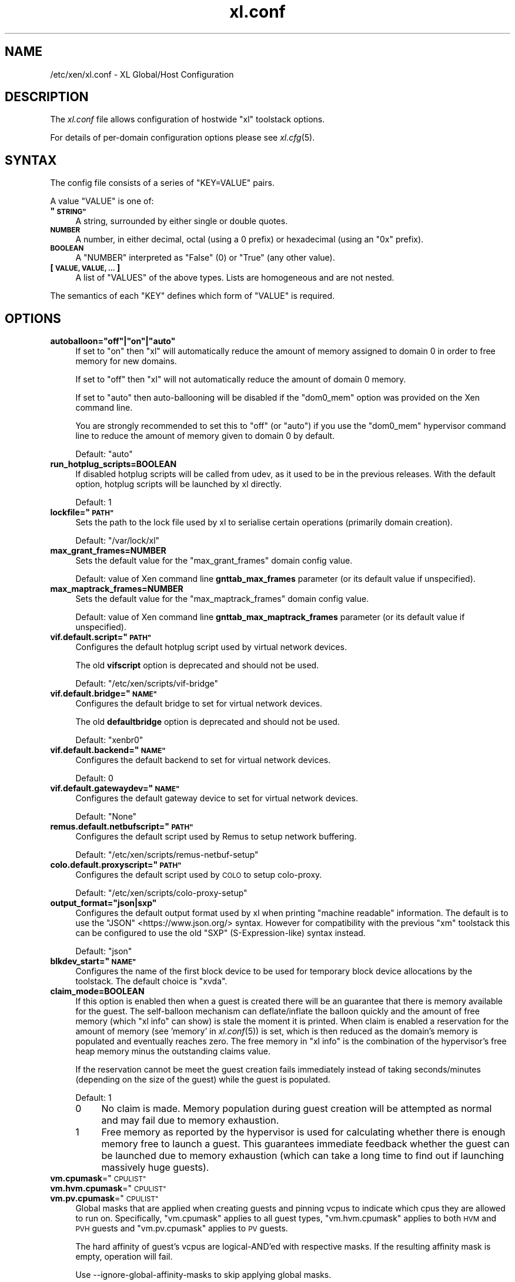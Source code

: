 .\" Automatically generated by Pod::Man 2.27 (Pod::Simple 3.28)
.\"
.\" Standard preamble:
.\" ========================================================================
.de Sp \" Vertical space (when we can't use .PP)
.if t .sp .5v
.if n .sp
..
.de Vb \" Begin verbatim text
.ft CW
.nf
.ne \\$1
..
.de Ve \" End verbatim text
.ft R
.fi
..
.\" Set up some character translations and predefined strings.  \*(-- will
.\" give an unbreakable dash, \*(PI will give pi, \*(L" will give a left
.\" double quote, and \*(R" will give a right double quote.  \*(C+ will
.\" give a nicer C++.  Capital omega is used to do unbreakable dashes and
.\" therefore won't be available.  \*(C` and \*(C' expand to `' in nroff,
.\" nothing in troff, for use with C<>.
.tr \(*W-
.ds C+ C\v'-.1v'\h'-1p'\s-2+\h'-1p'+\s0\v'.1v'\h'-1p'
.ie n \{\
.    ds -- \(*W-
.    ds PI pi
.    if (\n(.H=4u)&(1m=24u) .ds -- \(*W\h'-12u'\(*W\h'-12u'-\" diablo 10 pitch
.    if (\n(.H=4u)&(1m=20u) .ds -- \(*W\h'-12u'\(*W\h'-8u'-\"  diablo 12 pitch
.    ds L" ""
.    ds R" ""
.    ds C` ""
.    ds C' ""
'br\}
.el\{\
.    ds -- \|\(em\|
.    ds PI \(*p
.    ds L" ``
.    ds R" ''
.    ds C`
.    ds C'
'br\}
.\"
.\" Escape single quotes in literal strings from groff's Unicode transform.
.ie \n(.g .ds Aq \(aq
.el       .ds Aq '
.\"
.\" If the F register is turned on, we'll generate index entries on stderr for
.\" titles (.TH), headers (.SH), subsections (.SS), items (.Ip), and index
.\" entries marked with X<> in POD.  Of course, you'll have to process the
.\" output yourself in some meaningful fashion.
.\"
.\" Avoid warning from groff about undefined register 'F'.
.de IX
..
.nr rF 0
.if \n(.g .if rF .nr rF 1
.if (\n(rF:(\n(.g==0)) \{
.    if \nF \{
.        de IX
.        tm Index:\\$1\t\\n%\t"\\$2"
..
.        if !\nF==2 \{
.            nr % 0
.            nr F 2
.        \}
.    \}
.\}
.rr rF
.\"
.\" Accent mark definitions (@(#)ms.acc 1.5 88/02/08 SMI; from UCB 4.2).
.\" Fear.  Run.  Save yourself.  No user-serviceable parts.
.    \" fudge factors for nroff and troff
.if n \{\
.    ds #H 0
.    ds #V .8m
.    ds #F .3m
.    ds #[ \f1
.    ds #] \fP
.\}
.if t \{\
.    ds #H ((1u-(\\\\n(.fu%2u))*.13m)
.    ds #V .6m
.    ds #F 0
.    ds #[ \&
.    ds #] \&
.\}
.    \" simple accents for nroff and troff
.if n \{\
.    ds ' \&
.    ds ` \&
.    ds ^ \&
.    ds , \&
.    ds ~ ~
.    ds /
.\}
.if t \{\
.    ds ' \\k:\h'-(\\n(.wu*8/10-\*(#H)'\'\h"|\\n:u"
.    ds ` \\k:\h'-(\\n(.wu*8/10-\*(#H)'\`\h'|\\n:u'
.    ds ^ \\k:\h'-(\\n(.wu*10/11-\*(#H)'^\h'|\\n:u'
.    ds , \\k:\h'-(\\n(.wu*8/10)',\h'|\\n:u'
.    ds ~ \\k:\h'-(\\n(.wu-\*(#H-.1m)'~\h'|\\n:u'
.    ds / \\k:\h'-(\\n(.wu*8/10-\*(#H)'\z\(sl\h'|\\n:u'
.\}
.    \" troff and (daisy-wheel) nroff accents
.ds : \\k:\h'-(\\n(.wu*8/10-\*(#H+.1m+\*(#F)'\v'-\*(#V'\z.\h'.2m+\*(#F'.\h'|\\n:u'\v'\*(#V'
.ds 8 \h'\*(#H'\(*b\h'-\*(#H'
.ds o \\k:\h'-(\\n(.wu+\w'\(de'u-\*(#H)/2u'\v'-.3n'\*(#[\z\(de\v'.3n'\h'|\\n:u'\*(#]
.ds d- \h'\*(#H'\(pd\h'-\w'~'u'\v'-.25m'\f2\(hy\fP\v'.25m'\h'-\*(#H'
.ds D- D\\k:\h'-\w'D'u'\v'-.11m'\z\(hy\v'.11m'\h'|\\n:u'
.ds th \*(#[\v'.3m'\s+1I\s-1\v'-.3m'\h'-(\w'I'u*2/3)'\s-1o\s+1\*(#]
.ds Th \*(#[\s+2I\s-2\h'-\w'I'u*3/5'\v'-.3m'o\v'.3m'\*(#]
.ds ae a\h'-(\w'a'u*4/10)'e
.ds Ae A\h'-(\w'A'u*4/10)'E
.    \" corrections for vroff
.if v .ds ~ \\k:\h'-(\\n(.wu*9/10-\*(#H)'\s-2\u~\d\s+2\h'|\\n:u'
.if v .ds ^ \\k:\h'-(\\n(.wu*10/11-\*(#H)'\v'-.4m'^\v'.4m'\h'|\\n:u'
.    \" for low resolution devices (crt and lpr)
.if \n(.H>23 .if \n(.V>19 \
\{\
.    ds : e
.    ds 8 ss
.    ds o a
.    ds d- d\h'-1'\(ga
.    ds D- D\h'-1'\(hy
.    ds th \o'bp'
.    ds Th \o'LP'
.    ds ae ae
.    ds Ae AE
.\}
.rm #[ #] #H #V #F C
.\" ========================================================================
.\"
.IX Title "xl.conf 5"
.TH xl.conf 5 "2022-12-19" "4.13.5" "Xen"
.\" For nroff, turn off justification.  Always turn off hyphenation; it makes
.\" way too many mistakes in technical documents.
.if n .ad l
.nh
.SH "NAME"
/etc/xen/xl.conf \- XL Global/Host Configuration
.SH "DESCRIPTION"
.IX Header "DESCRIPTION"
The \fIxl.conf\fR file allows configuration of hostwide \f(CW\*(C`xl\*(C'\fR toolstack
options.
.PP
For details of per-domain configuration options please see
\&\fIxl.cfg\fR\|(5).
.SH "SYNTAX"
.IX Header "SYNTAX"
The config file consists of a series of \f(CW\*(C`KEY=VALUE\*(C'\fR pairs.
.PP
A value \f(CW\*(C`VALUE\*(C'\fR is one of:
.ie n .IP "\fB""\s-1STRING""\s0\fR" 4
.el .IP "\fB``\s-1STRING''\s0\fR" 4
.IX Item "STRING"
A string, surrounded by either single or double quotes.
.IP "\fB\s-1NUMBER\s0\fR" 4
.IX Item "NUMBER"
A number, in either decimal, octal (using a \f(CW0\fR prefix) or
hexadecimal (using an \f(CW\*(C`0x\*(C'\fR prefix).
.IP "\fB\s-1BOOLEAN\s0\fR" 4
.IX Item "BOOLEAN"
A \f(CW\*(C`NUMBER\*(C'\fR interpreted as \f(CW\*(C`False\*(C'\fR (\f(CW0\fR) or \f(CW\*(C`True\*(C'\fR (any other
value).
.IP "\fB[ \s-1VALUE, VALUE, ... \s0]\fR" 4
.IX Item "[ VALUE, VALUE, ... ]"
A list of \f(CW\*(C`VALUES\*(C'\fR of the above types. Lists are homogeneous and are
not nested.
.PP
The semantics of each \f(CW\*(C`KEY\*(C'\fR defines which form of \f(CW\*(C`VALUE\*(C'\fR is required.
.SH "OPTIONS"
.IX Header "OPTIONS"
.ie n .IP "\fBautoballoon=""off""|""on""|""auto""\fR" 4
.el .IP "\fBautoballoon=``off''|``on''|``auto''\fR" 4
.IX Item "autoballoon=off|on|auto"
If set to \*(L"on\*(R" then \f(CW\*(C`xl\*(C'\fR will automatically reduce the amount of
memory assigned to domain 0 in order to free memory for new domains.
.Sp
If set to \*(L"off\*(R" then \f(CW\*(C`xl\*(C'\fR will not automatically reduce the amount of
domain 0 memory.
.Sp
If set to \*(L"auto\*(R" then auto-ballooning will be disabled if the
\&\f(CW\*(C`dom0_mem\*(C'\fR option was provided on the Xen command line.
.Sp
You are strongly recommended to set this to \f(CW"off"\fR (or \f(CW"auto"\fR) if
you use the \f(CW\*(C`dom0_mem\*(C'\fR hypervisor command line to reduce the amount
of memory given to domain 0 by default.
.Sp
Default: \f(CW"auto"\fR
.IP "\fBrun_hotplug_scripts=BOOLEAN\fR" 4
.IX Item "run_hotplug_scripts=BOOLEAN"
If disabled hotplug scripts will be called from udev, as it used to
be in the previous releases. With the default option, hotplug scripts
will be launched by xl directly.
.Sp
Default: \f(CW1\fR
.ie n .IP "\fBlockfile=""\s-1PATH""\s0\fR" 4
.el .IP "\fBlockfile=``\s-1PATH''\s0\fR" 4
.IX Item "lockfile=PATH"
Sets the path to the lock file used by xl to serialise certain
operations (primarily domain creation).
.Sp
Default: \f(CW\*(C`/var/lock/xl\*(C'\fR
.IP "\fBmax_grant_frames=NUMBER\fR" 4
.IX Item "max_grant_frames=NUMBER"
Sets the default value for the \f(CW\*(C`max_grant_frames\*(C'\fR domain config value.
.Sp
Default: value of Xen command line \fBgnttab_max_frames\fR parameter (or its
default value if unspecified).
.IP "\fBmax_maptrack_frames=NUMBER\fR" 4
.IX Item "max_maptrack_frames=NUMBER"
Sets the default value for the \f(CW\*(C`max_maptrack_frames\*(C'\fR domain config value.
.Sp
Default: value of Xen command line \fBgnttab_max_maptrack_frames\fR
parameter (or its default value if unspecified).
.ie n .IP "\fBvif.default.script=""\s-1PATH""\s0\fR" 4
.el .IP "\fBvif.default.script=``\s-1PATH''\s0\fR" 4
.IX Item "vif.default.script=PATH"
Configures the default hotplug script used by virtual network devices.
.Sp
The old \fBvifscript\fR option is deprecated and should not be used.
.Sp
Default: \f(CW\*(C`/etc/xen/scripts/vif\-bridge\*(C'\fR
.ie n .IP "\fBvif.default.bridge=""\s-1NAME""\s0\fR" 4
.el .IP "\fBvif.default.bridge=``\s-1NAME''\s0\fR" 4
.IX Item "vif.default.bridge=NAME"
Configures the default bridge to set for virtual network devices.
.Sp
The old \fBdefaultbridge\fR option is deprecated and should not be used.
.Sp
Default: \f(CW\*(C`xenbr0\*(C'\fR
.ie n .IP "\fBvif.default.backend=""\s-1NAME""\s0\fR" 4
.el .IP "\fBvif.default.backend=``\s-1NAME''\s0\fR" 4
.IX Item "vif.default.backend=NAME"
Configures the default backend to set for virtual network devices.
.Sp
Default: \f(CW0\fR
.ie n .IP "\fBvif.default.gatewaydev=""\s-1NAME""\s0\fR" 4
.el .IP "\fBvif.default.gatewaydev=``\s-1NAME''\s0\fR" 4
.IX Item "vif.default.gatewaydev=NAME"
Configures the default gateway device to set for virtual network devices.
.Sp
Default: \f(CW\*(C`None\*(C'\fR
.ie n .IP "\fBremus.default.netbufscript=""\s-1PATH""\s0\fR" 4
.el .IP "\fBremus.default.netbufscript=``\s-1PATH''\s0\fR" 4
.IX Item "remus.default.netbufscript=PATH"
Configures the default script used by Remus to setup network buffering.
.Sp
Default: \f(CW\*(C`/etc/xen/scripts/remus\-netbuf\-setup\*(C'\fR
.ie n .IP "\fBcolo.default.proxyscript=""\s-1PATH""\s0\fR" 4
.el .IP "\fBcolo.default.proxyscript=``\s-1PATH''\s0\fR" 4
.IX Item "colo.default.proxyscript=PATH"
Configures the default script used by \s-1COLO\s0 to setup colo-proxy.
.Sp
Default: \f(CW\*(C`/etc/xen/scripts/colo\-proxy\-setup\*(C'\fR
.ie n .IP "\fBoutput_format=""json|sxp""\fR" 4
.el .IP "\fBoutput_format=``json|sxp''\fR" 4
.IX Item "output_format=json|sxp"
Configures the default output format used by xl when printing \*(L"machine
readable\*(R" information. The default is to use the \f(CW\*(C`JSON\*(C'\fR
<https://www.json.org/> syntax. However for compatibility with the
previous \f(CW\*(C`xm\*(C'\fR toolstack this can be configured to use the old \f(CW\*(C`SXP\*(C'\fR
(S\-Expression-like) syntax instead.
.Sp
Default: \f(CW\*(C`json\*(C'\fR
.ie n .IP "\fBblkdev_start=""\s-1NAME""\s0\fR" 4
.el .IP "\fBblkdev_start=``\s-1NAME''\s0\fR" 4
.IX Item "blkdev_start=NAME"
Configures the name of the first block device to be used for temporary
block device allocations by the toolstack.
The default choice is \*(L"xvda\*(R".
.IP "\fBclaim_mode=BOOLEAN\fR" 4
.IX Item "claim_mode=BOOLEAN"
If this option is enabled then when a guest is created there will be an
guarantee that there is memory available for the guest.
The self-balloon mechanism can deflate/inflate the balloon
quickly and the amount of free memory (which \f(CW\*(C`xl info\*(C'\fR can show) is
stale the moment it is printed. When claim is enabled a reservation for
the amount of memory (see 'memory' in \fIxl.conf\fR\|(5)) is set, which is then
reduced as the domain's memory is populated and eventually reaches zero.
The free memory in \f(CW\*(C`xl info\*(C'\fR is the combination of the hypervisor's
free heap memory minus the outstanding claims value.
.Sp
If the reservation cannot be meet the guest creation fails immediately
instead of taking seconds/minutes (depending on the size of the guest)
while the guest is populated.
.Sp
Default: \f(CW1\fR
.RS 4
.ie n .IP "0" 4
.el .IP "\f(CW0\fR" 4
.IX Item "0"
No claim is made. Memory population during guest creation will be
attempted as normal and may fail due to memory exhaustion.
.ie n .IP "1" 4
.el .IP "\f(CW1\fR" 4
.IX Item "1"
Free memory as reported by the hypervisor is used for
calculating whether there is enough memory free to launch a guest.
This guarantees immediate feedback whether the guest can be launched due
to memory exhaustion (which can take a long time to find out if launching
massively huge guests).
.RE
.RS 4
.RE
.ie n .IP "\fBvm.cpumask\fR=""\s-1CPULIST""\s0" 4
.el .IP "\fBvm.cpumask\fR=``\s-1CPULIST''\s0" 4
.IX Item "vm.cpumask=CPULIST"
.PD 0
.ie n .IP "\fBvm.hvm.cpumask\fR=""\s-1CPULIST""\s0" 4
.el .IP "\fBvm.hvm.cpumask\fR=``\s-1CPULIST''\s0" 4
.IX Item "vm.hvm.cpumask=CPULIST"
.ie n .IP "\fBvm.pv.cpumask\fR=""\s-1CPULIST""\s0" 4
.el .IP "\fBvm.pv.cpumask\fR=``\s-1CPULIST''\s0" 4
.IX Item "vm.pv.cpumask=CPULIST"
.PD
Global masks that are applied when creating guests and pinning vcpus
to indicate which cpus they are allowed to run on.  Specifically,
\&\f(CW\*(C`vm.cpumask\*(C'\fR applies to all guest types, \f(CW\*(C`vm.hvm.cpumask\*(C'\fR applies to
both \s-1HVM\s0 and \s-1PVH\s0 guests and \f(CW\*(C`vm.pv.cpumask\*(C'\fR applies to \s-1PV\s0 guests.
.Sp
The hard affinity of guest's vcpus are logical-AND'ed with respective
masks. If the resulting affinity mask is empty, operation will fail.
.Sp
Use \-\-ignore\-global\-affinity\-masks to skip applying global masks.
.Sp
The default value for these masks are all 1's, i.e. all cpus are allowed.
.Sp
Due to bug(s), these options may not interact well with other options
concerning \s-1CPU\s0 affinity. One example is \s-1CPU\s0 pools. Users should always double
check that the required affinity has taken effect.
.SH "SEE ALSO"
.IX Header "SEE ALSO"
.IP "\fIxl\fR\|(1)" 4
.IX Item "xl"
.PD 0
.IP "\fIxl.cfg\fR\|(5)" 4
.IX Item "xl.cfg"
.IP "https://www.json.org/" 4
.IX Item "https://www.json.org/"
